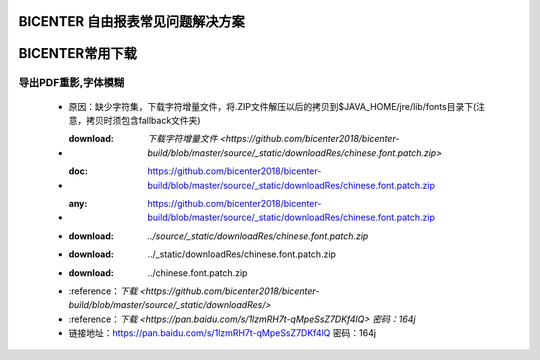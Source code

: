 .. _bicenter_list:

BICENTER 自由报表常见问题解决方案
====================================

BICENTER常用下载
=========================================
导出PDF重影,字体模糊
-----------------------
 * 原因：缺少字符集，下载字符增量文件，将.ZIP文件解压以后的拷贝到$JAVA_HOME/jre/lib/fonts目录下(注意，拷贝时须包含fallback文件夹)
 * :download: `下载字符增量文件 <https://github.com/bicenter2018/bicenter-build/blob/master/source/_static/downloadRes/chinese.font.patch.zip>`
 * :doc: https://github.com/bicenter2018/bicenter-build/blob/master/source/_static/downloadRes/chinese.font.patch.zip
 * :any: https://github.com/bicenter2018/bicenter-build/blob/master/source/_static/downloadRes/chinese.font.patch.zip
 * :download: `../source/_static/downloadRes/chinese.font.patch.zip`
 * :download: ../_static/downloadRes/chinese.font.patch.zip
 * :download: ../chinese.font.patch.zip
 * :reference：`下载 <https://github.com/bicenter2018/bicenter-build/blob/master/source/_static/downloadRes/>`
 * :reference：`下载 <https://pan.baidu.com/s/1lzmRH7t-qMpeSsZ7DKf4lQ> 密码：164j`
 * 链接地址：https://pan.baidu.com/s/1lzmRH7t-qMpeSsZ7DKf4lQ  密码：164j